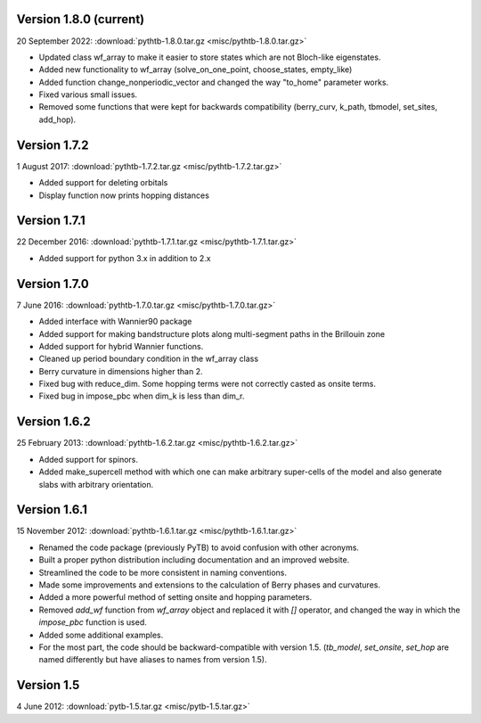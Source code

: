 Version 1.8.0 (current)
^^^^^^^^^^^^^^^^^^^^^^^

20 September 2022: :download:`pythtb-1.8.0.tar.gz <misc/pythtb-1.8.0.tar.gz>`

* Updated class wf_array to make it easier to store states
  which are not Bloch-like eigenstates.

* Added new functionality to wf_array (solve_on_one_point,
  choose_states, empty_like)

* Added function change_nonperiodic_vector and changed the way
  "to_home" parameter works.

* Fixed various small issues.

* Removed some functions that were kept for backwards compatibility
  (berry_curv, k_path, tbmodel, set_sites, add_hop).
  
Version 1.7.2
^^^^^^^^^^^^^

1 August 2017: :download:`pythtb-1.7.2.tar.gz <misc/pythtb-1.7.2.tar.gz>`

* Added support for deleting orbitals

* Display function now prints hopping distances

Version 1.7.1 
^^^^^^^^^^^^^

22 December 2016: :download:`pythtb-1.7.1.tar.gz <misc/pythtb-1.7.1.tar.gz>`

* Added support for python 3.x in addition to 2.x

Version 1.7.0
^^^^^^^^^^^^^

7 June 2016: :download:`pythtb-1.7.0.tar.gz <misc/pythtb-1.7.0.tar.gz>`

* Added interface with Wannier90 package

* Added support for making bandstructure plots along multi-segment
  paths in the Brillouin zone

* Added support for hybrid Wannier functions.

* Cleaned up period boundary condition in the wf_array class

* Berry curvature in dimensions higher than 2.

* Fixed bug with reduce_dim.  Some hopping terms were not correctly
  casted as onsite terms.

* Fixed bug in impose_pbc when dim_k is less than dim_r.

Version 1.6.2
^^^^^^^^^^^^^

25 February 2013: :download:`pythtb-1.6.2.tar.gz <misc/pythtb-1.6.2.tar.gz>`

* Added support for spinors.

* Added make_supercell method with which one can make arbitrary
  super-cells of the model and also generate slabs with arbitrary
  orientation.

Version 1.6.1
^^^^^^^^^^^^^

15 November 2012: :download:`pythtb-1.6.1.tar.gz <misc/pythtb-1.6.1.tar.gz>`

* Renamed the code package (previously PyTB) to avoid confusion with
  other acronyms.

* Built a proper python distribution including documentation and an
  improved website.

* Streamlined the code to be more consistent in naming conventions.

* Made some improvements and extensions to the calculation of Berry
  phases and curvatures.

* Added a more powerful method of setting onsite and hopping parameters.

* Removed *add_wf* function from *wf_array* object and replaced it
  with *[]* operator, and changed the way in which the *impose_pbc*
  function is used.

* Added some additional examples.

* For the most part, the code should be backward-compatible with version
  1.5. (*tb_model*, *set_onsite*, *set_hop* are named differently but
  have aliases to names from version 1.5).

Version 1.5
^^^^^^^^^^^

4 June 2012: :download:`pytb-1.5.tar.gz <misc/pytb-1.5.tar.gz>`
